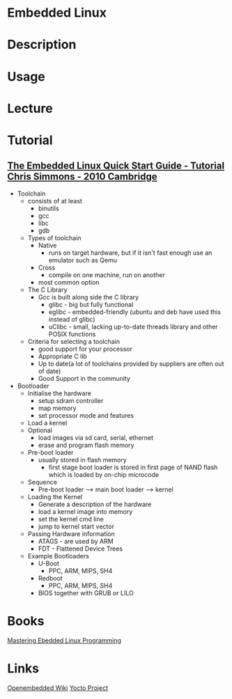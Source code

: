 #+TAGS: embedded_linux yocto_project openembedded


* Embedded Linux
* Description
* Usage
* Lecture
* Tutorial
** [[https://www.youtube.com/watch?v=6_pugJ0H50U][The Embedded Linux Quick Start Guide - Tutorial Chris Simmons - 2010 Cambridge]] 

- Toolchain
  - consists of at least
    - binutils
    - gcc
    - libc
    - gdb
      
  - Types of toolchain
    - Native
      - runs on target hardware, but if it isn't fast enough use an emulator such as Qemu
    - Cross
      - compile on one machine, run on another
	- most common option
	  
  - The C Library
    - Gcc is built along side the C library
      - glibc - big but fully functional
      - eglibc - embedded-friendly (ubuntu and deb have used this instead of glibc)
      - uClibc - small, lacking up-to-date threads library and other POSIX functions
	
  - Criteria for selecting a toolchain
    - good support for your processor
    - Appropriate C lib
    - Up to date(a lot of toolchains provided by suppliers are often out of date)
    - Good Support in the community
      
- Bootloader
  - Initialise the hardware
    - setup sdram controller
    - map memory
    - set processor mode and features
  - Load a kernel
  - Optional
    - load images via sd card, serial, ethernet
    - erase and program flash memory
      
  - Pre-boot loader
    - usually stored in flash memory
      - first stage boot loader is stored in first page of NAND flash which is loaded by on-chip microcode
	
  - Sequence
    - Pre-boot loader ---> main boot loader ---> kernel
      
  - Loading the Kernel
    - Generate a description of the hardware
    - load a kernel image into memory
    - set the kernel cmd line
    - jump to kernel start vector
      
  - Passing Hardware information
    - ATAGS - are used by ARM
    - FDT - Flattened Device Trees 
 
  - Example Bootloaders
    - U-Boot
      - PPC, ARM, MIPS, SH4
    - Redboot
      - PPC, ARM, MIPS, SH4
    - BIOS together with GRUB or LILO
	
* Books
[[file://home/crito/Documents/Embed/Mastering_Embedded_Linux_Programming.pdf][Mastering Ebedded Linux Programming]]
* Links
[[https://www.openembedded.org/wiki/Main_Page][Openembedded Wiki]]
[[https://www.yoctoproject.org/][Yocto Project]]

